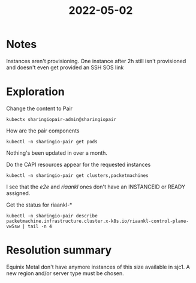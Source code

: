 #+TITLE: 2022-05-02

* Notes

Instances aren't provisioning. One instance after 2h still isn't provisioned and doesn't even get provided an SSH SOS link

* Exploration

Change the content to Pair
#+begin_src shell
kubectx sharingiopair-admin@sharingiopair
#+end_src

#+RESULTS:
#+begin_example
#+end_example

How are the pair components
#+begin_src shell
kubectl -n sharingio-pair get pods
#+end_src

#+RESULTS:
#+begin_example
NAME                                               READY   STATUS    RESTARTS   AGE
sharingio-pair-client-5598677f95-5dww5             1/1     Running   0          31d
sharingio-pair-client-5598677f95-nr2sc             1/1     Running   0          31d
sharingio-pair-client-5598677f95-x6bmw             1/1     Running   0          31d
sharingio-pair-clusterapimanager-db5c68595-696b4   1/1     Running   0          31d
sharingio-pair-clusterapimanager-db5c68595-8hmmk   1/1     Running   0          31d
sharingio-pair-clusterapimanager-db5c68595-dc7mx   1/1     Running   0          31d
sharingio-pair-clusterapimanager-db5c68595-klrqh   1/1     Running   0          31d
sharingio-pair-clusterapimanager-db5c68595-l4gsb   1/1     Running   0          31d
sharingio-pair-clusterapimanager-db5c68595-n4jwl   1/1     Running   0          31d
sharingio-pair-clusterapimanager-db5c68595-t8wmx   1/1     Running   0          31d
sharingio-pair-clusterapimanager-db5c68595-vln9r   1/1     Running   2          31d
sharingio-pair-clusterapimanager-db5c68595-xwrpc   1/1     Running   0          31d
sharingio-pair-reconciler-86b8c4b95f-b8zwd         1/1     Running   0          31d
sharingio-pair-registry-66b956746d-svfzs           1/1     Running   0          137d
#+end_example

Nothing's been updated in over a month.

Do the CAPI resources appear for the requested instances
#+begin_src shell
kubectl -n sharingio-pair get clusters,packetmachines
#+end_src

#+RESULTS:
#+begin_example
NAME                                PHASE
cluster.cluster.x-k8s.io/e2e        Provisioned
cluster.cluster.x-k8s.io/graceful   Provisioned
cluster.cluster.x-k8s.io/ii         Provisioned
cluster.cluster.x-k8s.io/riaankl    Provisioned

NAME                                                                         CLUSTER    STATE   READY   INSTANCEID                                            MACHINE
packetmachine.infrastructure.cluster.x-k8s.io/e2e-control-plane-6xvvc        e2e                                                                              e2e-control-plane-fbh7p
packetmachine.infrastructure.cluster.x-k8s.io/graceful-control-plane-bqzxx   graceful           true    equinixmetal://93218bd6-8822-4370-8428-3d3bdd4fb8b9   graceful-control-plane-bj927
packetmachine.infrastructure.cluster.x-k8s.io/ii-control-plane-5q6lf         ii                 true    equinixmetal://900d8435-a857-4c88-bf29-e6a255ebf3c5   ii-control-plane-mgncd
packetmachine.infrastructure.cluster.x-k8s.io/riaankl-control-plane-vw5sw    riaankl                                                                          riaankl-control-plane-bc4gl
#+end_example

I see that the /e2e/ and /riaankl/ ones don't have an INSTANCEID or READY assigned.

Get the status for riaankl-*
#+begin_src shell
kubectl -n sharingio-pair describe packetmachine.infrastructure.cluster.x-k8s.io/riaankl-control-plane-vw5sw | tail -n 4
#+end_src

#+RESULTS:
#+begin_example
Status:
  Error Message:  failed to create machine riaankl-control-plane-vw5sw: POST https://api.equinix.com/metal/v1/projects/7a44b778-41d2-49fa-9c92-99148516c600/devices: 503 The facility sjc1 has no provisionable m1.xlarge.x86 servers matching your criteria
  Error Reason:   CreateError
Events:           <none>
#+end_example

* Resolution summary
Equinix Metal don't have anymore instances of this size available in sjc1.
A new region and/or server type must be chosen.
